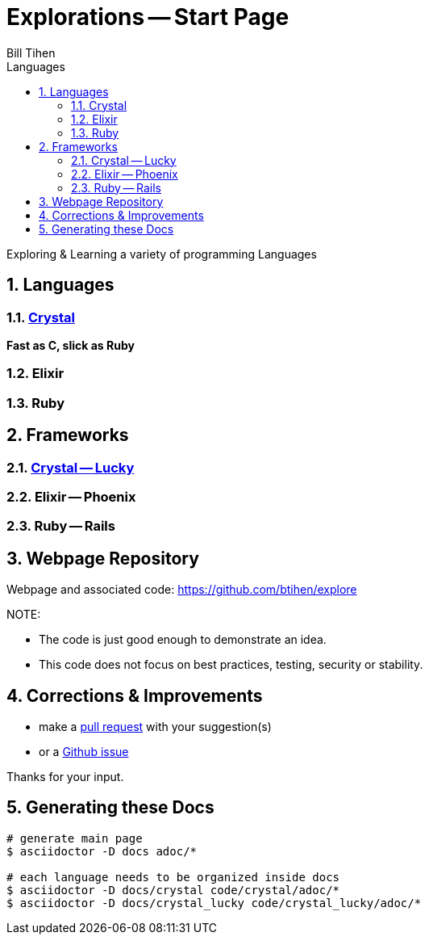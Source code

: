 = Explorations -- Start Page
:source-highlighter: prettify
Bill Tihen
:sectnums:
:toc:
:toclevels: 4
:toc-title: Languages

:description: Exploring Code
:keywords: Code Language Design Object Functional
:imagesdir: ./images

Exploring & Learning a variety of programming Languages

== Languages

=== link:crystal/crystal_index.html[Crystal]

*Fast as C, slick as Ruby*

=== Elixir

=== Ruby

== Frameworks

=== link:crystal_lucky/lucky_index.html[Crystal -- Lucky]

=== Elixir -- Phoenix

=== Ruby -- Rails

== Webpage Repository

Webpage and associated code: https://github.com/btihen/explore

.NOTE:
****
* The code is just good enough to demonstrate an idea.
* This code does not focus on best practices, testing, security or stability.
****

== Corrections & Improvements

- make a https://github.com/btihen/explore[pull request] with your suggestion(s)
- or a https://github.com/btihen/explore/issues[Github issue]

Thanks for your input.

== Generating these Docs

```bash
# generate main page
$ asciidoctor -D docs adoc/*

# each language needs to be organized inside docs
$ asciidoctor -D docs/crystal code/crystal/adoc/*
$ asciidoctor -D docs/crystal_lucky code/crystal_lucky/adoc/*
```
